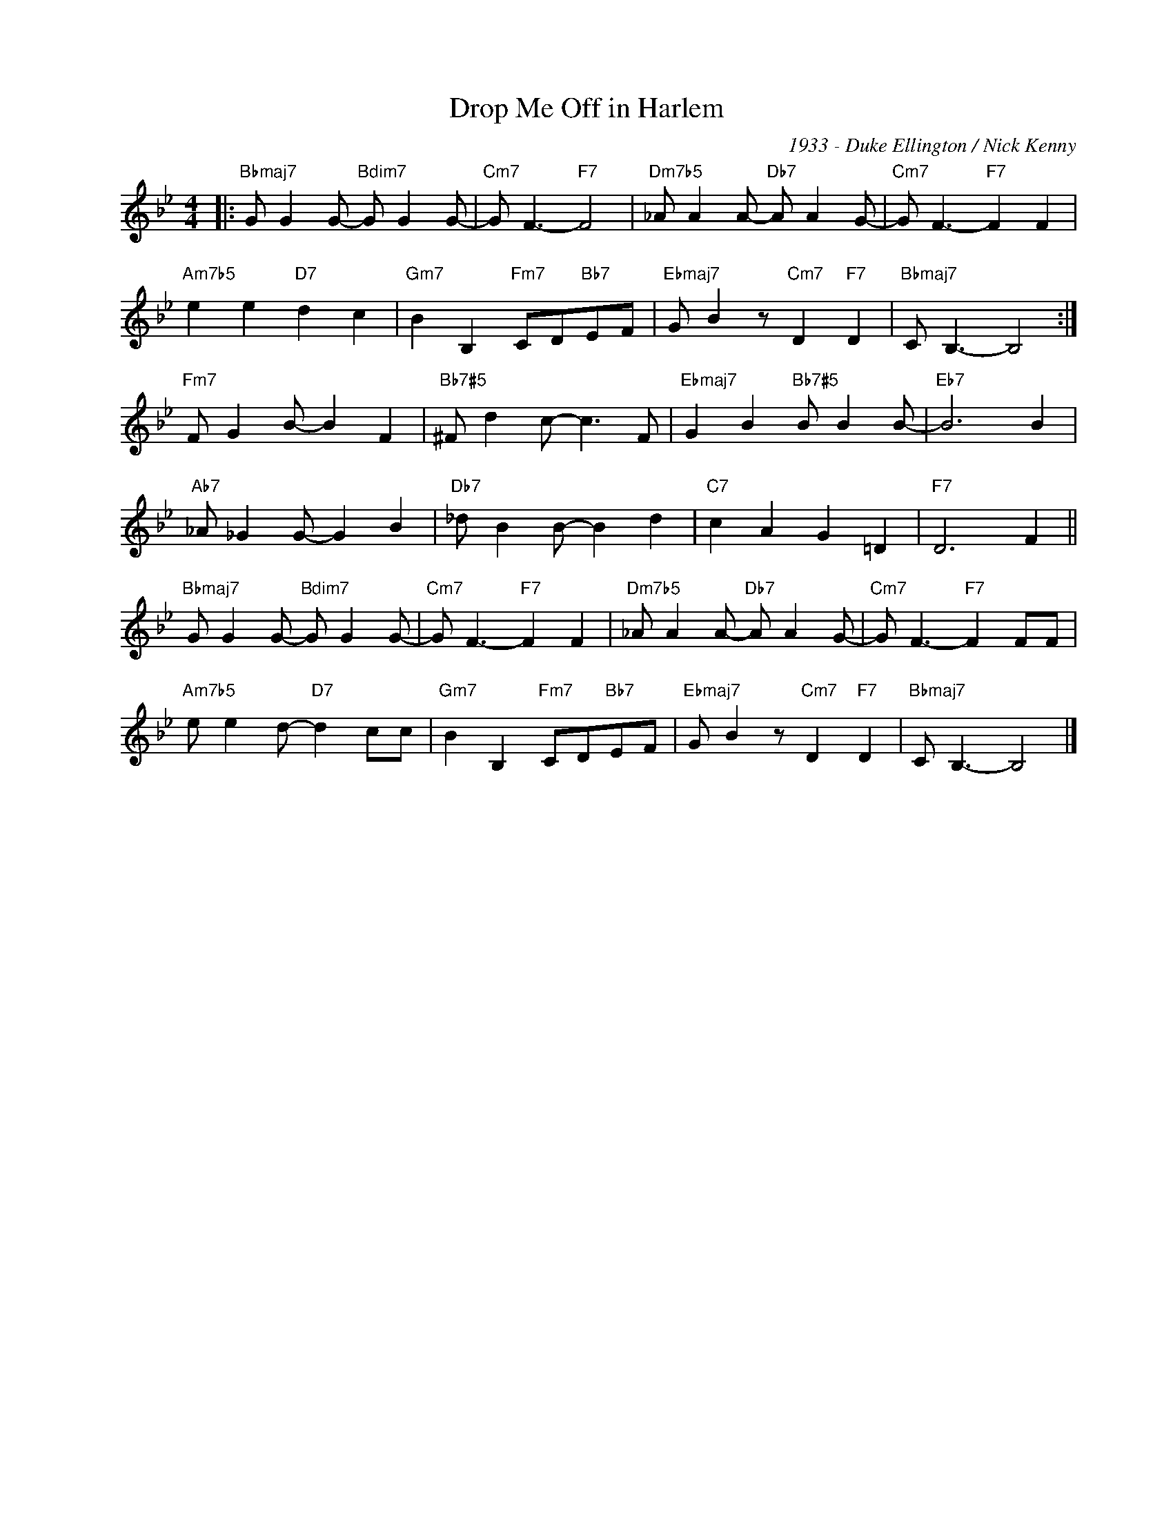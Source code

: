 X:1
T:Drop Me Off in Harlem
C:1933 - Duke Ellington / Nick Kenny
Z:Copyright Â© www.realbook.site
L:1/8
M:4/4
I:linebreak $
K:Bb
V:1 treble nm=" " snm=" "
V:1
|:"Bbmaj7" G G2 G-"Bdim7" G G2 G- |"Cm7" G F3-"F7" F4 |"Dm7b5" _A A2 A-"Db7" A A2 G- | %3
"Cm7" G F3-"F7" F2 F2 |$"Am7b5" e2 e2"D7" d2 c2 |"Gm7" B2 B,2"Fm7" CD"Bb7"EF | %6
"Ebmaj7" G B2 z"Cm7" D2"F7" D2 |"Bbmaj7" C B,3- B,4 :|$"Fm7" F G2 B- B2 F2 |"Bb7#5" ^F d2 c- c3 F | %10
"Ebmaj7" G2 B2"Bb7#5" B B2 B- |"Eb7" B6 B2 |$"Ab7" _A _G2 G- G2 B2 |"Db7" _d B2 B- B2 d2 | %14
"C7" c2 A2 G2 =D2 |"F7" D6 F2 ||$"Bbmaj7" G G2 G-"Bdim7" G G2 G- |"Cm7" G F3-"F7" F2 F2 | %18
"Dm7b5" _A A2 A-"Db7" A A2 G- |"Cm7" G F3-"F7" F2 FF |$"Am7b5" e e2 d-"D7" d2 cc | %21
"Gm7" B2 B,2"Fm7" CD"Bb7"EF |"Ebmaj7" G B2 z"Cm7" D2"F7" D2 |"Bbmaj7" C B,3- B,4 |] %24


